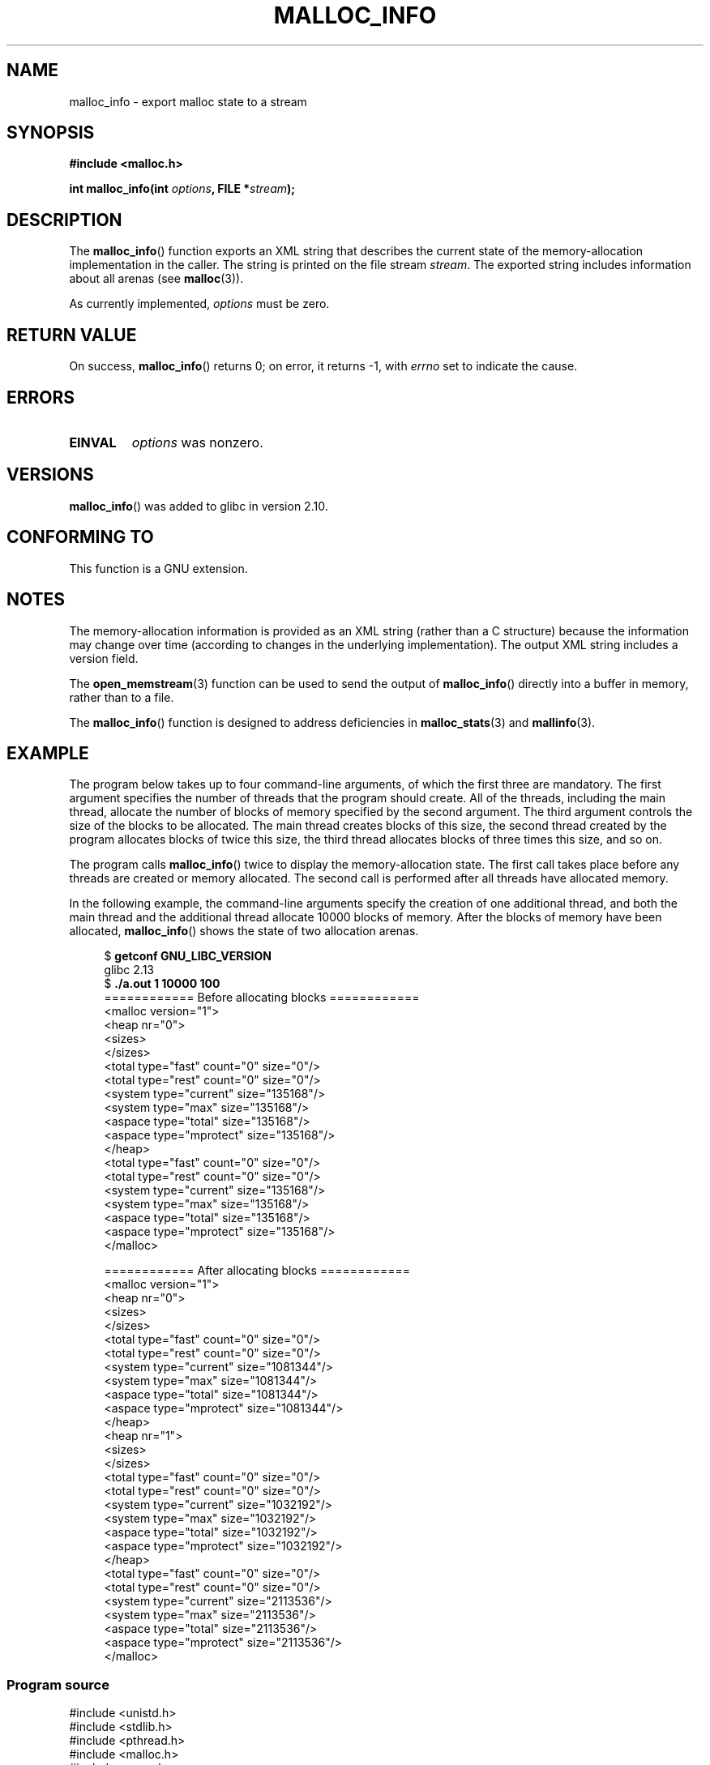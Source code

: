.\" Copyright (c) 2012 by Michael Kerrisk <mtk.manpages@gmail.com>
.\"
.\" %%%LICENSE_START(VERBATIM)
.\" Permission is granted to make and distribute verbatim copies of this
.\" manual provided the copyright notice and this permission notice are
.\" preserved on all copies.
.\"
.\" Permission is granted to copy and distribute modified versions of this
.\" manual under the conditions for verbatim copying, provided that the
.\" entire resulting derived work is distributed under the terms of a
.\" permission notice identical to this one.
.\"
.\" Since the Linux kernel and libraries are constantly changing, this
.\" manual page may be incorrect or out-of-date.  The author(s) assume no
.\" responsibility for errors or omissions, or for damages resulting from
.\" the use of the information contained herein.  The author(s) may not
.\" have taken the same level of care in the production of this manual,
.\" which is licensed free of charge, as they might when working
.\" professionally.
.\"
.\" Formatted or processed versions of this manual, if unaccompanied by
.\" the source, must acknowledge the copyright and authors of this work.
.\" %%%LICENSE_END
.\"
.TH MALLOC_INFO 3  2013-04-19 "GNU" "Linux Programmer's Manual"
.SH NAME
malloc_info \- export malloc state to a stream
.SH SYNOPSIS
.nf
.B #include <malloc.h>
.sp
.BI "int malloc_info(int " options ", FILE *" stream );
.fi
.SH DESCRIPTION
The
.BR malloc_info ()
function exports an XML string that describes the current state
of the memory-allocation
implementation in the caller.
The string is printed on the file stream
.IR stream .
The exported string includes information about all arenas (see
.BR malloc (3)).

As currently implemented,
.I options
must be zero.
.SH RETURN VALUE
On success,
.BR malloc_info ()
returns 0;
on error, it returns \-1, with
.I errno
set to indicate the cause.
.SH ERRORS
.TP
.B EINVAL
.I options
was nonzero.
.SH VERSIONS
.BR malloc_info ()
was added to glibc in version 2.10.
.SH CONFORMING TO
This function is a GNU extension.
.SH NOTES
The memory-allocation information is provided as an XML string
(rather than a C structure)
because the information may change over time
(according to changes in the underlying implementation).
The output XML string includes a version field.

The
.BR open_memstream (3)
function can be used to send the output of
.BR malloc_info ()
directly into a buffer in memory, rather than to a file.

The
.BR malloc_info ()
function is designed to address deficiencies in
.BR malloc_stats (3)
and
.BR mallinfo (3).
.SH EXAMPLE
The program below takes up to four command-line arguments,
of which the first three are mandatory.
The first argument specifies the number of threads that
the program should create.
All of the threads, including the main thread,
allocate the number of blocks of memory specified by the second argument.
The third argument controls the size of the blocks to be allocated.
The main thread creates blocks of this size,
the second thread created by the program allocates blocks of twice this size,
the third thread allocates blocks of three times this size, and so on.

The program calls
.BR malloc_info ()
twice to display the memory-allocation state.
The first call takes place before any threads
are created or memory allocated.
The second call is performed after all threads have allocated memory.

In the following example,
the command-line arguments specify the creation of one additional thread,
and both the main thread and the additional thread
allocate 10000 blocks of memory.
After the blocks of memory have been allocated,
.BR malloc_info ()
shows the state of two allocation arenas.
.in +4
.nf

.RB "$ " "getconf GNU_LIBC_VERSION"
glibc 2.13
.RB "$ " "./a.out 1 10000 100"
============ Before allocating blocks ============
<malloc version="1">
<heap nr="0">
<sizes>
</sizes>
<total type="fast" count="0" size="0"/>
<total type="rest" count="0" size="0"/>
<system type="current" size="135168"/>
<system type="max" size="135168"/>
<aspace type="total" size="135168"/>
<aspace type="mprotect" size="135168"/>
</heap>
<total type="fast" count="0" size="0"/>
<total type="rest" count="0" size="0"/>
<system type="current" size="135168"/>
<system type="max" size="135168"/>
<aspace type="total" size="135168"/>
<aspace type="mprotect" size="135168"/>
</malloc>

============ After allocating blocks ============
<malloc version="1">
<heap nr="0">
<sizes>
</sizes>
<total type="fast" count="0" size="0"/>
<total type="rest" count="0" size="0"/>
<system type="current" size="1081344"/>
<system type="max" size="1081344"/>
<aspace type="total" size="1081344"/>
<aspace type="mprotect" size="1081344"/>
</heap>
<heap nr="1">
<sizes>
</sizes>
<total type="fast" count="0" size="0"/>
<total type="rest" count="0" size="0"/>
<system type="current" size="1032192"/>
<system type="max" size="1032192"/>
<aspace type="total" size="1032192"/>
<aspace type="mprotect" size="1032192"/>
</heap>
<total type="fast" count="0" size="0"/>
<total type="rest" count="0" size="0"/>
<system type="current" size="2113536"/>
<system type="max" size="2113536"/>
<aspace type="total" size="2113536"/>
<aspace type="mprotect" size="2113536"/>
</malloc>
.fi
.in
.SS Program source
.nf

#include <unistd.h>
#include <stdlib.h>
#include <pthread.h>
#include <malloc.h>
#include <errno.h>

static size_t blockSize;
static int numThreads, numBlocks;

#define errExit(msg)    do { perror(msg); exit(EXIT_FAILURE); \\
                        } while (0)

static void *
thread_func(void *arg)
{
    int j;
    int tn = (int) arg;

    /* The multiplier \(aq(2 + tn)\(aq ensures that each thread (including
       the main thread) allocates a different amount of memory */

    for (j = 0; j < numBlocks; j++)
        if (malloc(blockSize * (2 + tn)) == NULL)
            errExit("malloc\-thread");

    sleep(100);         /* Sleep until main thread terminates */
    return NULL;
}

int
main(int argc, char *argv[])
{
    int j, tn, sleepTime;
    pthread_t *thr;

    if (argc < 4) {
        fprintf(stderr,
                "%s num\-threads num\-blocks block\-size [sleep\-time]\\n",
                argv[0]);
        exit(EXIT_FAILURE);
    }

    numThreads = atoi(argv[1]);
    numBlocks = atoi(argv[2]);
    blockSize = atoi(argv[3]);
    sleepTime = (argc > 4) ? atoi(argv[4]) : 0;

    thr = calloc(numThreads, sizeof(pthread_t));
    if (thr == NULL)
        errExit("calloc");

    printf("============ Before allocating blocks ============\\n");
    malloc_info(0, stdout);

    /* Create threads that allocate different amounts of memory */

    for (tn = 0; tn < numThreads; tn++) {
        errno = pthread_create(&thr[tn], NULL, thread_func,
                               (void *) tn);
        if (errno != 0)
            errExit("pthread_create");

        /* If we add a sleep interval after the start\-up of each
           thread, the threads likely won\(aqt contend for malloc
           mutexes, and therefore additional arenas won\(aqt be
           allocated (see malloc(3)). */

        if (sleepTime > 0)
            sleep(sleepTime);
    }

    /* The main thread also allocates some memory */

    for (j = 0; j < numBlocks; j++)
        if (malloc(blockSize) == NULL)
            errExit("malloc");

    sleep(2);           /* Give all threads a chance to
                           complete allocations */

    printf("\\n============ After allocating blocks ============\\n");
    malloc_info(0, stdout);

    exit(EXIT_SUCCESS);
}
.fi
.SH SEE ALSO
.BR mallinfo (3),
.BR malloc (3),
.BR malloc_stats (3),
.BR mallopt (3),
.BR open_memstream (3)
